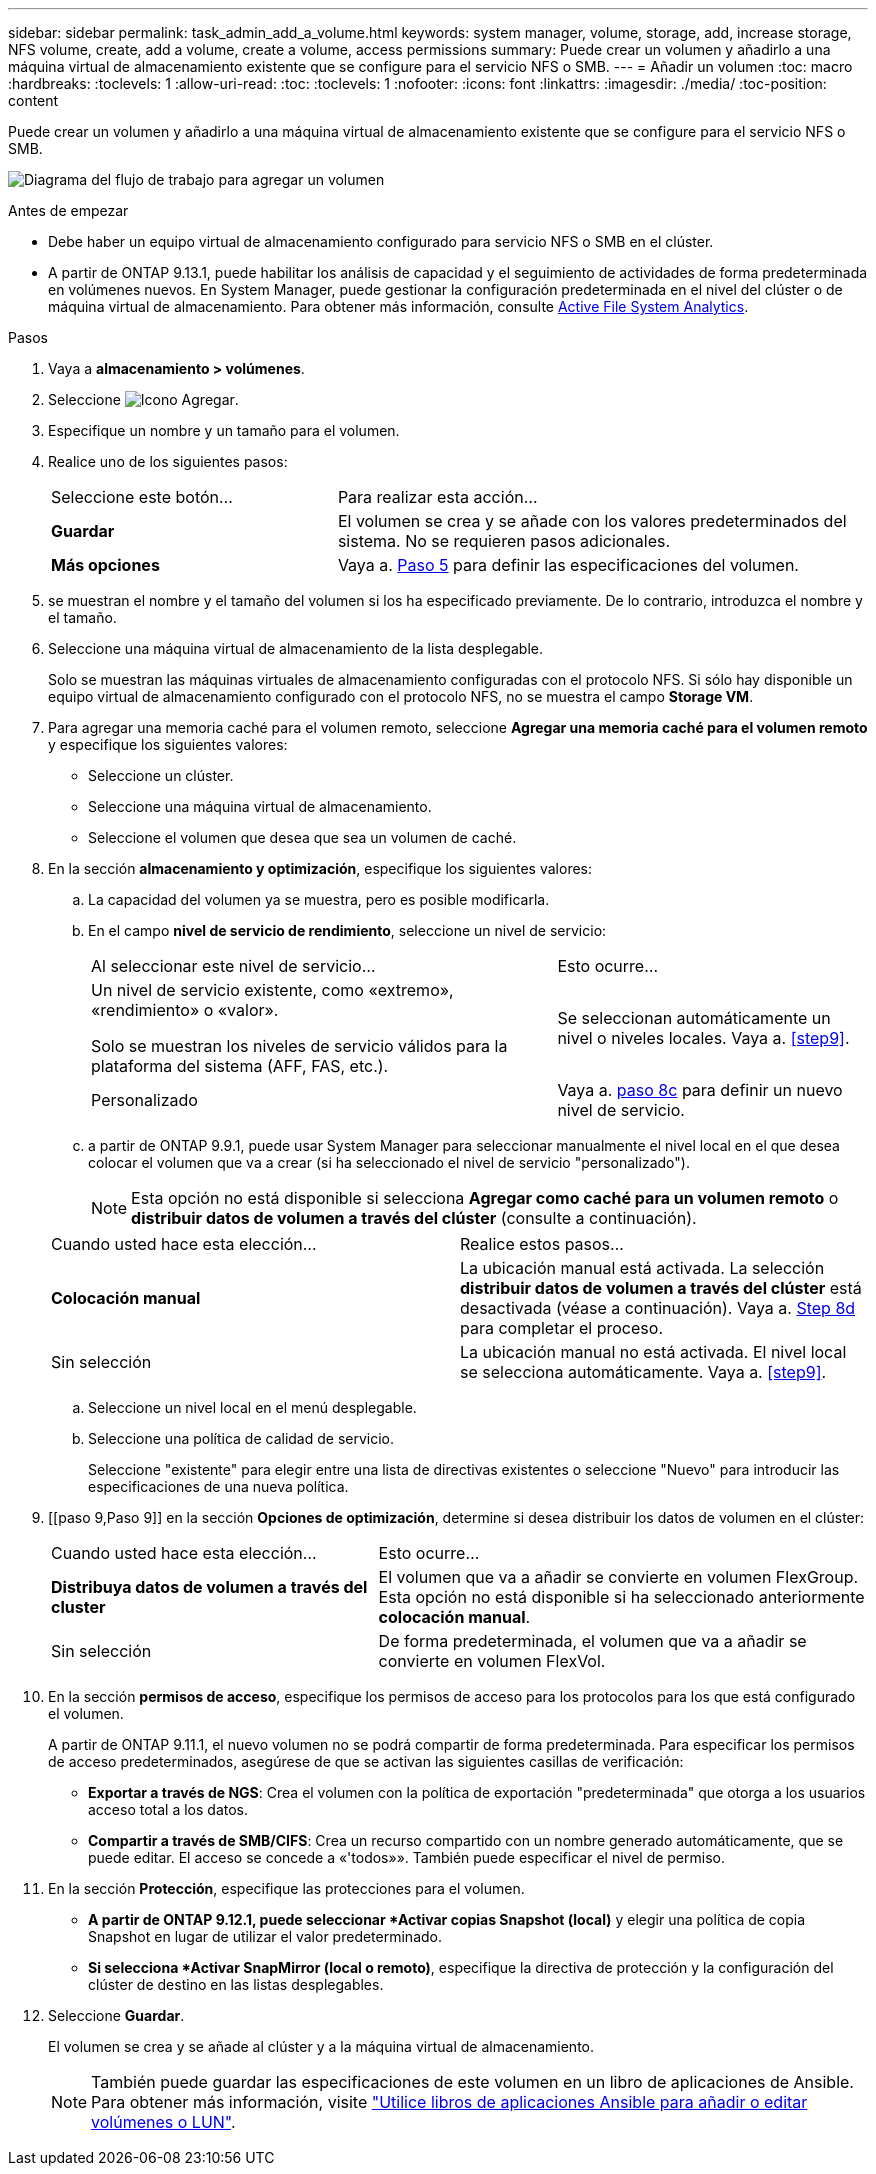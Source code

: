 ---
sidebar: sidebar 
permalink: task_admin_add_a_volume.html 
keywords: system manager, volume, storage, add, increase storage, NFS volume, create, add a volume, create a volume, access permissions 
summary: Puede crear un volumen y añadirlo a una máquina virtual de almacenamiento existente que se configure para el servicio NFS o SMB. 
---
= Añadir un volumen
:toc: macro
:hardbreaks:
:toclevels: 1
:allow-uri-read: 
:toc: 
:toclevels: 1
:nofooter: 
:icons: font
:linkattrs: 
:imagesdir: ./media/
:toc-position: content


[role="lead"]
Puede crear un volumen y añadirlo a una máquina virtual de almacenamiento existente que se configure para el servicio NFS o SMB.

image:workflow_admin_add_a_volume.gif["Diagrama del flujo de trabajo para agregar un volumen"]

.Antes de empezar
* Debe haber un equipo virtual de almacenamiento configurado para servicio NFS o SMB en el clúster.
* A partir de ONTAP 9.13.1, puede habilitar los análisis de capacidad y el seguimiento de actividades de forma predeterminada en volúmenes nuevos. En System Manager, puede gestionar la configuración predeterminada en el nivel del clúster o de máquina virtual de almacenamiento. Para obtener más información, consulte xref:../task_nas_file_system_analytics_enable.html[Active File System Analytics].


.Pasos
. Vaya a *almacenamiento > volúmenes*.
. Seleccione image:icon_add.gif["Icono Agregar"].
. Especifique un nombre y un tamaño para el volumen.
. Realice uno de los siguientes pasos:
+
[cols="35,65"]
|===


| Seleccione este botón... | Para realizar esta acción... 


| *Guardar* | El volumen se crea y se añade con los valores predeterminados del sistema.  No se requieren pasos adicionales. 


| *Más opciones* | Vaya a. <<step5>> para definir las especificaciones del volumen. 
|===
. [[step5,Paso 5]] se muestran el nombre y el tamaño del volumen si los ha especificado previamente.  De lo contrario, introduzca el nombre y el tamaño.
. Seleccione una máquina virtual de almacenamiento de la lista desplegable.
+
Solo se muestran las máquinas virtuales de almacenamiento configuradas con el protocolo NFS. Si sólo hay disponible un equipo virtual de almacenamiento configurado con el protocolo NFS, no se muestra el campo *Storage VM*.

. Para agregar una memoria caché para el volumen remoto, seleccione *Agregar una memoria caché para el volumen remoto* y especifique los siguientes valores:
+
** Seleccione un clúster.
** Seleccione una máquina virtual de almacenamiento.
** Seleccione el volumen que desea que sea un volumen de caché.


. En la sección *almacenamiento y optimización*, especifique los siguientes valores:
+
.. La capacidad del volumen ya se muestra, pero es posible modificarla.
.. En el campo *nivel de servicio de rendimiento*, seleccione un nivel de servicio:
+
[cols="60,40"]
|===


| Al seleccionar este nivel de servicio... | Esto ocurre... 


 a| 
Un nivel de servicio existente, como «extremo», «rendimiento» o «valor».

Solo se muestran los niveles de servicio válidos para la plataforma del sistema (AFF, FAS, etc.).
| Se seleccionan automáticamente un nivel o niveles locales.  Vaya a. <<step9>>. 


| Personalizado | Vaya a. <<step8c>> para definir un nuevo nivel de servicio. 
|===
.. [[step8c, paso 8c]] a partir de ONTAP 9.9.1, puede usar System Manager para seleccionar manualmente el nivel local en el que desea colocar el volumen que va a crear (si ha seleccionado el nivel de servicio "personalizado").
+

NOTE: Esta opción no está disponible si selecciona *Agregar como caché para un volumen remoto* o *distribuir datos de volumen a través del clúster* (consulte a continuación).

+
|===


| Cuando usted hace esta elección... | Realice estos pasos... 


| *Colocación manual* | La ubicación manual está activada.  La selección *distribuir datos de volumen a través del clúster* está desactivada (véase a continuación). Vaya a. <<step8d>> para completar el proceso. 


| Sin selección | La ubicación manual no está activada.  El nivel local se selecciona automáticamente.  Vaya a. <<step9>>. 
|===
.. [[step8d,Step 8d]] Seleccione un nivel local en el menú desplegable.
.. Seleccione una política de calidad de servicio.
+
Seleccione "existente" para elegir entre una lista de directivas existentes o seleccione "Nuevo" para introducir las especificaciones de una nueva política.



. [[paso 9,Paso 9]] en la sección *Opciones de optimización*, determine si desea distribuir los datos de volumen en el clúster:
+
[cols="40,60"]
|===


| Cuando usted hace esta elección... | Esto ocurre... 


| *Distribuya datos de volumen a través del cluster* | El volumen que va a añadir se convierte en volumen FlexGroup.  Esta opción no está disponible si ha seleccionado anteriormente *colocación manual*. 


| Sin selección | De forma predeterminada, el volumen que va a añadir se convierte en volumen FlexVol. 
|===
. En la sección *permisos de acceso*, especifique los permisos de acceso para los protocolos para los que está configurado el volumen.
+
A partir de ONTAP 9.11.1, el nuevo volumen no se podrá compartir de forma predeterminada. Para especificar los permisos de acceso predeterminados, asegúrese de que se activan las siguientes casillas de verificación:

+
** *Exportar a través de NGS*: Crea el volumen con la política de exportación "predeterminada" que otorga a los usuarios acceso total a los datos.
** *Compartir a través de SMB/CIFS*: Crea un recurso compartido con un nombre generado automáticamente, que se puede editar.  El acceso se concede a «'todos»». También puede especificar el nivel de permiso.


. En la sección *Protección*, especifique las protecciones para el volumen.
+
** *A partir de ONTAP 9.12.1, puede seleccionar *Activar copias Snapshot (local)* y elegir una política de copia Snapshot en lugar de utilizar el valor predeterminado.
** *Si selecciona *Activar SnapMirror (local o remoto)*, especifique la directiva de protección y la configuración del clúster de destino en las listas desplegables.


. Seleccione *Guardar*.
+
El volumen se crea y se añade al clúster y a la máquina virtual de almacenamiento.

+

NOTE: También puede guardar las especificaciones de este volumen en un libro de aplicaciones de Ansible.  Para obtener más información, visite link:https://docs.netapp.com/us-en/ontap/task_use_ansible_playbooks_add_edit_volumes_luns.html["Utilice libros de aplicaciones Ansible para añadir o editar volúmenes o LUN"^].


